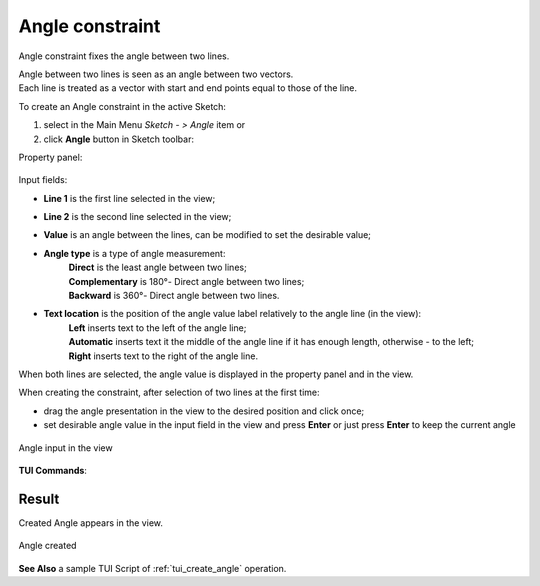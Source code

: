 .. |angle_constr.icon|    image:: images/angle_constr.png

Angle constraint
================

Angle constraint fixes the angle between two lines.

| Angle between two lines is seen as an angle between two vectors.
| Each line is treated as a vector with start and end points equal to those of the line.

To create an Angle constraint in the active Sketch:

#. select in the Main Menu *Sketch - > Angle* item  or
#. click |angle_constr.icon| **Angle** button in Sketch toolbar:

Property panel:

.. figure:: images/Angle_panel.png
   :align: center

.. |angle_direct| image:: images/angle_direct.png
.. |angle_complement| image:: images/angle_complementary.png
.. |angle_backward| image:: images/angle_backward.png
.. |loc_left| image:: images/location_left.png
.. |loc_auto| image:: images/location_automatic.png
.. |loc_right| image:: images/location_right.png

Input fields:

- **Line 1** is the first line selected in the view;
- **Line 2** is the second line selected in the view;
- **Value** is an angle between the lines, can be modified to set the desirable value;
- **Angle type** is a type of angle measurement:
   | |angle_direct| **Direct** is the least angle between two lines;
   | |angle_complement| **Complementary** is 180°- Direct angle between two lines;
   | |angle_backward| **Backward** is 360°- Direct angle between two lines.
- **Text location** is the position of the angle value label relatively to the angle line (in the view):
   | |loc_left| **Left** inserts text to the left of the angle line;
   | |loc_auto| **Automatic** inserts text it the middle of the angle line if it has enough length, otherwise - to the left;
   | |loc_right| **Right** inserts text to the right of the angle line.

When both lines are selected, the angle value is displayed in the property panel and in the view.

When creating the constraint, after selection of two lines at the first time:

- drag the angle presentation in the view to the desired position and click once;
- set desirable angle value in the input field in the view and press **Enter** or just press **Enter** to keep the current angle

.. figure:: images/Angle_field_view.png
   :align: center

   Angle input in the view

**TUI Commands**:

.. py:function:: Sketch_1.setAngle(Line1, Line2, Value)
.. py:function:: Sketch_1.setAngleComplementary(Line1, Line2, Value)
.. py:function:: Sketch_1.setAngleBackward(Line1, Line2, Value)

    :param object: Line 1.
    :param object: Line 2.
    :param real: Value.
    :return: Result object.

Result
""""""

Created Angle appears in the view.

.. figure:: images/Angle_res.png
   :align: center

   Angle created

**See Also** a sample TUI Script of :ref:`tui_create_angle` operation.
